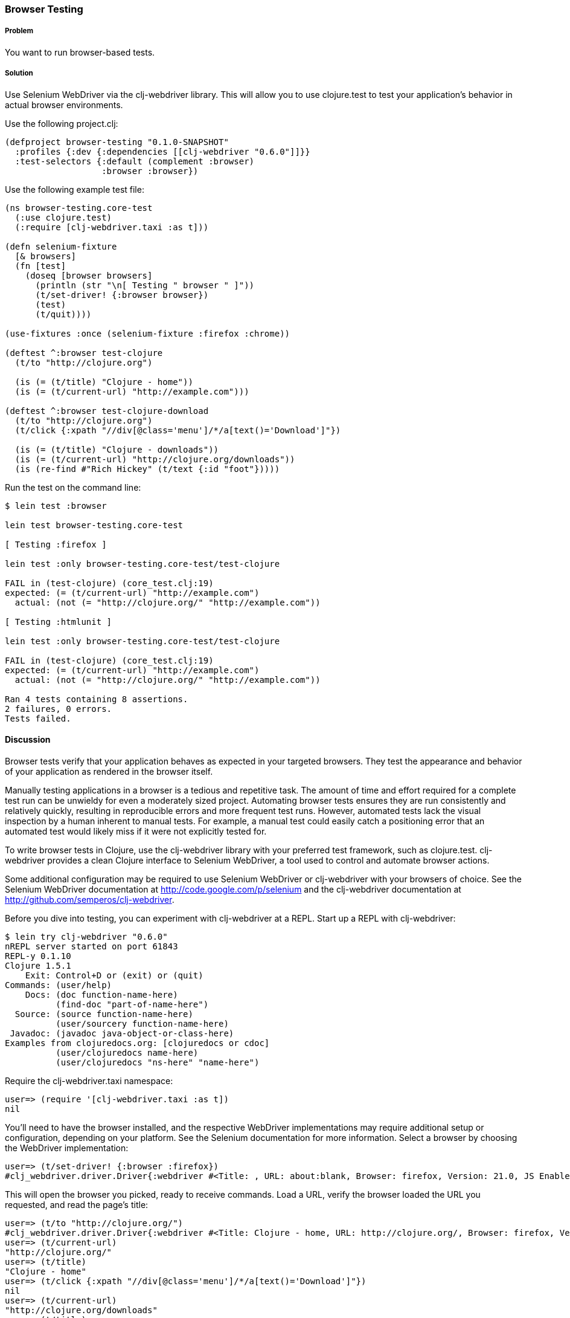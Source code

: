 ////
:Author: Matthew Maravillas
:Email: maravillas@gmail.com
////

=== Browser Testing

===== Problem

You want to run browser-based tests.

===== Solution

Use Selenium WebDriver via the clj-webdriver library. This will allow you to use clojure.test to test your application's behavior in actual browser environments.

Use the following project.clj:

[source,clojure]
----
(defproject browser-testing "0.1.0-SNAPSHOT"
  :profiles {:dev {:dependencies [[clj-webdriver "0.6.0"]]}}
  :test-selectors {:default (complement :browser)
                   :browser :browser})
----

Use the following example test file:

[source,clojure]
----
(ns browser-testing.core-test
  (:use clojure.test)
  (:require [clj-webdriver.taxi :as t]))

(defn selenium-fixture
  [& browsers]
  (fn [test]
    (doseq [browser browsers]
      (println (str "\n[ Testing " browser " ]"))
      (t/set-driver! {:browser browser})
      (test)
      (t/quit))))

(use-fixtures :once (selenium-fixture :firefox :chrome))

(deftest ^:browser test-clojure
  (t/to "http://clojure.org")

  (is (= (t/title) "Clojure - home"))
  (is (= (t/current-url) "http://example.com")))

(deftest ^:browser test-clojure-download
  (t/to "http://clojure.org")
  (t/click {:xpath "//div[@class='menu']/*/a[text()='Download']"})

  (is (= (t/title) "Clojure - downloads"))
  (is (= (t/current-url) "http://clojure.org/downloads"))
  (is (re-find #"Rich Hickey" (t/text {:id "foot"}))))
----

Run the test on the command line:

[source,console]
----
$ lein test :browser

lein test browser-testing.core-test

[ Testing :firefox ]

lein test :only browser-testing.core-test/test-clojure

FAIL in (test-clojure) (core_test.clj:19)
expected: (= (t/current-url) "http://example.com")
  actual: (not (= "http://clojure.org/" "http://example.com"))

[ Testing :htmlunit ]

lein test :only browser-testing.core-test/test-clojure

FAIL in (test-clojure) (core_test.clj:19)
expected: (= (t/current-url) "http://example.com")
  actual: (not (= "http://clojure.org/" "http://example.com"))

Ran 4 tests containing 8 assertions.
2 failures, 0 errors.
Tests failed.
----

==== Discussion

Browser tests verify that your application behaves as expected in your targeted browsers. They test the appearance and behavior of your application as rendered in the browser itself. 

Manually testing applications in a browser is a tedious and repetitive task. The amount of time and effort required for a complete test run can be unwieldy for even a moderately sized project. Automating browser tests ensures they are run consistently and relatively quickly, resulting in reproducible errors and more frequent test runs. However, automated tests lack the visual inspection by a human inherent to manual tests. For example, a manual test could easily catch a positioning error that an automated test would likely miss if it were not explicitly tested for.

To write browser tests in Clojure, use the clj-webdriver library with your preferred test framework, such as clojure.test. clj-webdriver provides a clean Clojure interface to Selenium WebDriver, a tool used to control and automate browser actions.

Some additional configuration may be required to use Selenium WebDriver or clj-webdriver with your browsers of choice. See the Selenium WebDriver documentation at http://code.google.com/p/selenium and the clj-webdriver documentation at http://github.com/semperos/clj-webdriver.

// TODO: Are these URLs appropriate? Do they need to be asciidoc formatted in some way?

Before you dive into testing, you can experiment with clj-webdriver at a REPL. Start up a REPL with clj-webdriver:

// TODO: Do we need to include lein try instructions?

[source,console]
----
$ lein try clj-webdriver "0.6.0"
nREPL server started on port 61843
REPL-y 0.1.10
Clojure 1.5.1
    Exit: Control+D or (exit) or (quit)
Commands: (user/help)
    Docs: (doc function-name-here)
          (find-doc "part-of-name-here")
  Source: (source function-name-here)
          (user/sourcery function-name-here)
 Javadoc: (javadoc java-object-or-class-here)
Examples from clojuredocs.org: [clojuredocs or cdoc]
          (user/clojuredocs name-here)
          (user/clojuredocs "ns-here" "name-here")
----

Require the +clj-webdriver.taxi+ namespace:

[source,clojure]
----
user=> (require '[clj-webdriver.taxi :as t])
nil
----

You'll need to have the browser installed, and the respective WebDriver implementations may require additional setup or configuration, depending on your platform. See the Selenium documentation for more information. Select a browser by choosing the WebDriver implementation:

[source,clojure]
----
user=> (t/set-driver! {:browser :firefox})
#clj_webdriver.driver.Driver{:webdriver #<Title: , URL: about:blank, Browser: firefox, Version: 21.0, JS Enabled: true, Native Events Enabled: false, Object: FirefoxDriver: firefox on MAC (a6fe269e-fee6-c041-42de-e4eed6594f34)>, :capabilities nil, :cache-spec {:cache nil}, :actions #<Actions org.openqa.selenium.interactions.Actions@655fd43>}
----

This will open the browser you picked, ready to receive commands. Load a URL, verify the browser loaded the URL you requested, and read the page's title:

[source,clojure]
----
user=> (t/to "http://clojure.org/")
#clj_webdriver.driver.Driver{:webdriver #<Title: Clojure - home, URL: http://clojure.org/, Browser: firefox, Version: 21.0, JS Enabled: true, Native Events Enabled: false, Object: FirefoxDriver: firefox on MAC (a6fe269e-fee6-c041-42de-e4eed6594f34)>, :capabilities nil, :cache-spec {:cache nil}, :actions #<Actions org.openqa.selenium.interactions.Actions@655fd43>}
user=> (t/current-url)
"http://clojure.org/"
user=> (t/title)
"Clojure - home"
user=> (t/click {:xpath "//div[@class='menu']/*/a[text()='Download']"})
nil
user=> (t/current-url)
"http://clojure.org/downloads"
user=> (t/title)
"Clojure - downloads"
user=> (t/text {:id "foot"})
"Copyright 2008-2012 Rich Hickey"
----

When you're finished, close the browser from the REPL:

[source,clojure]
----
user=> (t/quit)
nil
----

Your tests will use these functions to start up and run against the browser. To save yourself some work, you should set up the browser startup and teardown using a +clojure.test+ fixture.

+clojure.test/use-fixtures+ allows you to run fixtures around each individual test or once around the namespace's test run as a whole. Use the latter, as restarting the browser for each test will be far too slow. 

The +selenium-fixture+ function uses clj-webdriver's +set-driver!+ and +quit+ functions to start up a browser for each of the keywords it's provided and run the namespace's tests inside that browser. 

[source,clojure]
----
(defn selenium-fixture
  [& browsers]
  (fn [test]
    (doseq [browser browsers]
      (t/set-driver! {:browser browser})
      (test)
      (t/quit))))

(use-fixtures :once (selenium-fixture :firefox :htmlunit))
----

It's important to note that using a +:once+ fixture means the state of the browser will persist between tests. You'll need to guard against this when you write your tests by returning to a common state at the end of each test. For example, you might log out of the application or return to a certain top-level page.

Before you begin writing tests, modify your project.clj to include the following:

[source,clojure]
----
(defproject browser-testing "0.1.0-SNAPSHOT"
  :profiles {:dev {:dependencies [[clj-webdriver "0.6.0"]]}}
  :test-selectors {:default (complement :browser)
                   :browser :browser})
----

This adds +clj-webdriver+ as a dev dependency. It also sets up a Leiningen test selector named +:browser+. Test selectors let you run groups of tests independently. This prevents slower browser tests from impacting the faster, more frequently run unit and lower level integration tests.

In this case, you've added a new selector and modified the default. The new +:browser+ selector will only match tests that have been annotated with a +:browser+ metadata key. The default selector will now exclude any tests with this annotation.

With the fixture and test selectors in place, you can begin writing your tests. Start with something simple:

[source,clojure]
----
(deftest ^:browser test-clojure
  (t/to "http://clojure.org/")

  (is (= (t/title) "Clojure - home"))
  (is (= (t/current-url) "http://example.com/")))
----

Note the +^:browser+ metadata attached to the test. This test is annotated as a browser test, and will only run when that test selector is chosen.

In this test, as in the first REPL experiment, you navigate to a URL and check its title and URL. Run this test at the command line, passing the additional test selector argument to +lein test+:

[source,console]
----
$ lein test :browser

lein test browser-testing.core-test

[ Testing :firefox ]

lein test :only browser-testing.core-test/test-clojure

FAIL in (test-clojure) (core_test.clj:19)
expected: (= (t/current-url) "http://example.com")
  actual: (not (= "http://clojure.org/" "http://example.com/"))

[ Testing :htmlunit ]

lein test :only browser-testing.core-test/test-clojure

FAIL in (test-clojure) (core_test.clj:19)
expected: (= (t/current-url) "http://example.com")
  actual: (not (= "http://clojure.org/" "http://example.com/"))

Ran 2 tests containing 4 assertions.
2 failures, 0 errors.
Tests failed.
----

Clearly, this test is bound to fail - replace +http://example.com/+ with +http://clojure.org/+ and your test will pass.

This test is pretty basic. In many real tests, you'll load a URL, perform an action, and verify that the application behaved as expected. Write another test that interacts with the page:

[source,clojure]
----
(deftest ^:browser test-clojure-download
  (t/to "http://clojure.org")
  (t/click {:xpath "//div[@class='menu']/*/a[text()='Download']"})

  (is (= (t/title) "Clojure - downloads"))
  (is (= (t/current-url) "http://clojure.org/downloads"))
  (is (re-find #"Rich Hickey" (t/text {:id "foot"}))))
----

In this test, after loading the first URL, you click on an anchor located with an XPath selector. To verify that the page you expected has loaded, you then compare the title and URL as before. Additionally, you find the text content of the +#foot+ element containing the copyright and verify that it includes the expected name.

clj-webdriver provides many other capabilities for interacting with your application. For more information, see the clj-webdriver API documentation.

=== See also
https://github.com/semperos/clj-webdriver[clj-webdriver]
https://code.google.com/p/selenium[Selenium]
